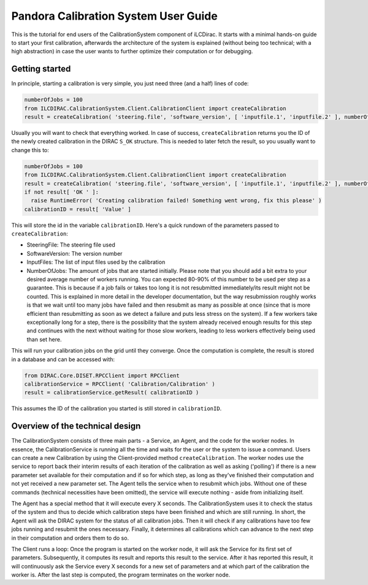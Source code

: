 Pandora Calibration System User Guide
=====================================

This is the tutorial for end users of the CalibrationSystem component of iLCDirac.
It starts with a minimal hands-on guide to start your first calibration, afterwards the architecture of the system is explained (without being too technical; with a high abstraction) in case the user wants to further optimize their computation or for debugging.

Getting started
---------------

In principle, starting a calibration is very simple, you just need three (and a half) lines of code:

.. code-block:: python

    numberOfJobs = 100
    from ILCDIRAC.CalibrationSystem.Client.CalibrationClient import createCalibration
    result = createCalibration( 'steering.file', 'software_version', [ 'inputfile.1', 'inputfile.2' ], numberOfJobs )

Usually you will want to check that everything worked. In case of success, ``createCalibration`` returns you the ID of the newly created calibration in the DIRAC ``S_OK`` structure. This is needed to later fetch the result, so you usually want to change this to:

.. code-block:: python

    numberOfJobs = 100
    from ILCDIRAC.CalibrationSystem.Client.CalibrationClient import createCalibration
    result = createCalibration( 'steering.file', 'software_version', [ 'inputfile.1', 'inputfile.2' ], numberOfJobs )
    if not result[ 'OK ' ]:
      raise RuntimeError( 'Creating calibration failed! Something went wrong, fix this please' )
    calibrationID = result[ 'Value' ]

This will store the id in the variable ``calibrationID``.
Here's a quick rundown of the parameters passed to ``createCalibration``:

- SteeringFile: The steering file used
- SoftwareVersion: The version number
- InputFiles: The list of input files used by the calibration
- NumberOfJobs: The amount of jobs that are started initially. Please note that you should add a bit extra to your desired average number of workers running. You can expected 80-90% of this number to be used per step as a guarantee. This is because if a job fails or takes too long it is not resubmitted immediately/its result might not be counted. This is explained in more detail in the developer documentation, but the way resubmission roughly works is that we wait until too many jobs have failed and then resubmit as many as possible at once (since that is more efficient than resubmitting as soon as we detect a failure and puts less stress on the system). If a few workers take exceptionally long for a step, there is the possibility that the system already received enough results for this step and continues with the next without waiting for those slow workers, leading to less workers effectively being used than set here.

This will run your calibration jobs on the grid until they converge. Once the computation is complete, the result is stored in a database and can be accessed with:

.. code-block:: python

    from DIRAC.Core.DISET.RPCClient import RPCClient
    calibrationService = RPCClient( 'Calibration/Calibration' )
    result = calibrationService.getResult( calibrationID )

This assumes the ID of the calibration you started is still stored in ``calibrationID``.

Overview of the technical design
--------------------------------

The CalibrationSystem consists of three main parts - a Service, an Agent, and the code for the worker nodes. In essence, the CalibrationService is running all the time and waits for the user or the system to issue a command. Users can create a new Calibration by using the Client-provided method ``createCalibration``.
The worker nodes use the service to report back their interim results of each iteration of the calibration as well as asking ('polling') if there is a new parameter set available for their computation and if so for which step, as long as they've finished their computation and not yet received a new parameter set.
The Agent tells the service when to resubmit which jobs.
Without one of these commands (technical necessities have been omitted), the service will execute nothing - aside from initializing itself.

The Agent has a special method that it will execute every X seconds. The CalibrationSystem uses it to check the status of the system and thus to decide which calibration steps have been finished and which are still running. In short, the Agent will ask the DIRAC system for the status of all calibration jobs. Then it will check if any calibrations have too few jobs running and resubmit the ones necessary. Finally, it determines all calibrations which can advance to the next step in their computation and orders them to do so.

The Client runs a loop: Once the program is started on the worker node, it will ask the Service for its first set of parameters. Subsequently, it computes its result and reports this result to the service. After it has reported this result, it will continuously ask the Service every X seconds for a new set of parameters and at which part of the calibration the worker is. After the last step is computed, the program terminates on the worker node.
